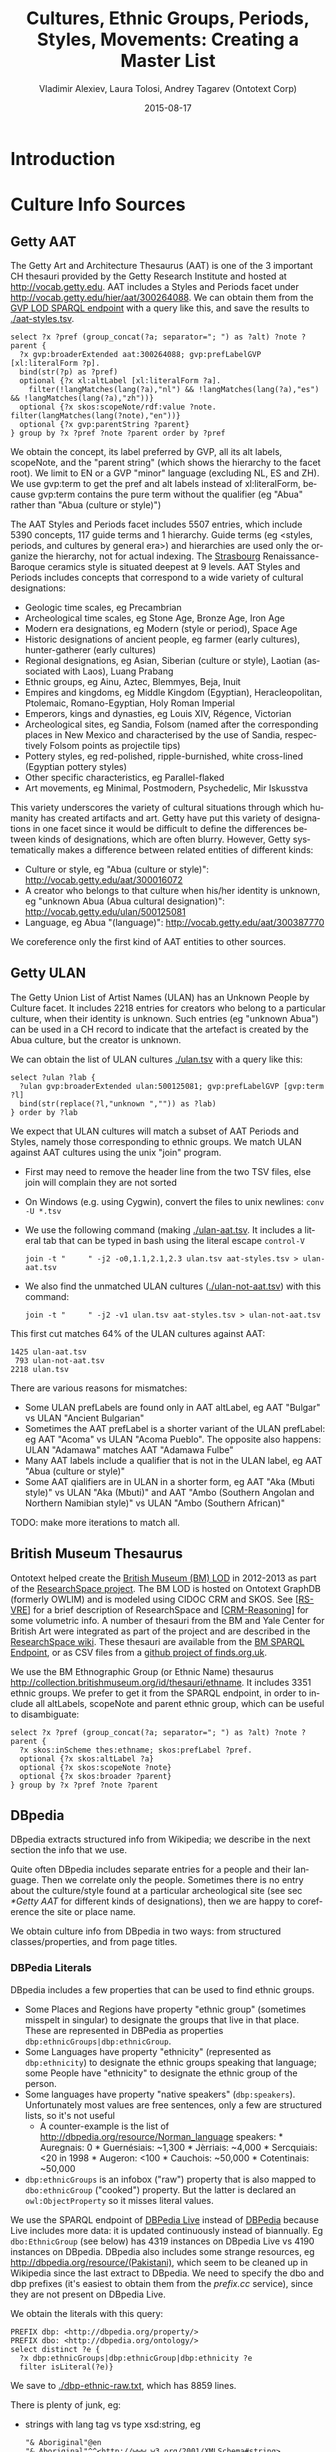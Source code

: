 #+COMMENT: -*- fill-column: 100 -*-
#+STARTUP: showeverything
#+TITLE: Cultures, Ethnic Groups, Periods, Styles, Movements: Creating a Master List
#+DATE: 2015-08-17
#+AUTHOR: Vladimir Alexiev, Laura Tolosi, Andrey Tagarev (Ontotext Corp)
#+EMAIL: vladimir.alexiev@ontotext.com
#+OPTIONS: ':nil *:t -:t ::t <:t H:5 \n:nil ^:{} arch:headline author:t c:nil
#+OPTIONS: creator:comment d:(not "LOGBOOK") date:t e:t email:nil f:t inline:t num:t
#+OPTIONS: p:nil pri:nil stat:t tags:t tasks:t tex:t timestamp:t toc:t todo:t |:t
#+CREATOR: Emacs 24.3.91.1 (Org mode 8.2.7c)
#+DESCRIPTION:
#+KEYWORDS:
#+LANGUAGE: en
#+EXCLUDE_TAGS: noexport

* Introduction

* Culture Info Sources

** Getty AAT
The Getty Art and Architecture Thesaurus (AAT) is one of the 3 important CH thesauri provided by the Getty Research Institute and hosted at http://vocab.getty.edu.
AAT includes a Styles and Periods facet under http://vocab.getty.edu/hier/aat/300264088.
We can obtain them from the [[http://vocab.getty.edu/sparql][GVP LOD SPARQL endpoint]] with a query like this, and save the results to [[./aat-styles.tsv]].
#+BEGIN_SRC 
select ?x ?pref (group_concat(?a; separator="; ") as ?alt) ?note ?parent {
  ?x gvp:broaderExtended aat:300264088; gvp:prefLabelGVP [xl:literalForm ?p].
  bind(str(?p) as ?pref)
  optional {?x xl:altLabel [xl:literalForm ?a].
    filter(!langMatches(lang(?a),"nl") && !langMatches(lang(?a),"es") && !langMatches(lang(?a),"zh"))}
  optional {?x skos:scopeNote/rdf:value ?note. filter(langMatches(lang(?note),"en"))}
  optional {?x gvp:parentString ?parent}
} group by ?x ?pref ?note ?parent order by ?pref
#+END_SRC
We obtain the concept, its label preferred by GVP, all its alt labels, scopeNote, and the "parent string" (which shows the hierarchy to the facet root).
We limit to EN or a GVP "minor" language (excluding NL, ES and ZH).
We use gvp:term to get the pref and alt labels instead of xl:literalForm, because gvp:term contains the pure term without the qualifier (eg "Abua" rather than "Abua (culture or style)")

The AAT Styles and Periods facet includes 5507 entries, which include 5390 concepts, 117 guide terms and 1 hierarchy.
Guide terms (eg <styles, periods, and cultures by general era>) and hierarchies are used only the organize the hierarchy, not for actual indexing.
The [[http://vocab.getty.edu/hier/aat/300106339][Strasbourg]] Renaissance-Baroque ceramics style is situated deepest at 9 levels.
AAT Styles and Periods includes concepts that correspond to a wide variety of cultural designations:
- Geologic time scales, eg Precambrian
- Archeological time scales, eg Stone Age, Bronze Age, Iron Age
- Modern era designations, eg Modern (style or period), Space Age
- Historic designations of ancient people, eg farmer (early cultures), hunter-gatherer (early cultures)
- Regional designations, eg Asian, Siberian (culture or style), Laotian (associated with Laos), Luang Prabang
- Ethnic groups, eg Ainu, Aztec, Blemmyes, Beja, Inuit
- Empires and kingdoms, eg Middle Kingdom (Egyptian), Heracleopolitan, Ptolemaic, Romano-Egyptian, Holy Roman Imperial
- Emperors, kings and dynasties, eg Louis XIV, Régence, Victorian
- Archeological sites, eg Sandia, Folsom (named after the corresponding places in New Mexico and characterised by the use of Sandia, respectively Folsom points as projectile tips)
- Pottery styles, eg red-polished, ripple-burnished, white cross-lined (Egyptian pottery styles)
- Other specific characteristics, eg Parallel-flaked
- Art movements, eg Minimal, Postmodern, Psychedelic, Mir Iskusstva

This variety underscores the variety of cultural situations through which humanity has created artifacts and art.
Getty have put this variety of designations in one facet since it would be difficult to define the differences between kinds of designations, which are often blurry.
However, Getty systematically makes a difference between related entities of different kinds:
- Culture or style, eg "Abua (culture or style)": http://vocab.getty.edu/aat/300016072
- A creator who belongs to that culture when his/her identity is unknown, eg "unknown Abua (Abua cultural designation)": http://vocab.getty.edu/ulan/500125081
- Language, eg Abua "(language)": http://vocab.getty.edu/aat/300387770
We coreference only the first kind of AAT entities to other sources.

** Getty ULAN
The Getty Union List of Artist Names (ULAN) has an Unknown People by Culture facet.
It includes 2218 entries for creators who belong to a particular culture, when their identity is unknown.
Such entries (eg "unknown Abua") can be used in a CH record to indicate that the artefact is created by the Abua culture, but the creator is unknown.

We can obtain the list of ULAN cultures [[./ulan.tsv]] with a query like this:
#+BEGIN_SRC 
select ?ulan ?lab {
  ?ulan gvp:broaderExtended ulan:500125081; gvp:prefLabelGVP [gvp:term ?l]
  bind(str(replace(?l,"unknown ","")) as ?lab)
} order by ?lab
#+END_SRC

We expect that ULAN cultures will match a subset of AAT Periods and Styles, namely those corresponding to ethnic groups.
We match ULAN against AAT cultures using the unix "join" program.
- First may need to remove the header line from the two TSV files, else join will complain they are not sorted
- On Windows (e.g. using Cygwin), convert the files to unix newlines: ~conv -U *.tsv~
- We use the following command (making [[./ulan-aat.tsv]]. It includes a literal tab that can be typed in bash using the literal escape ~control-V~
  : join -t "     " -j2 -o0,1.1,2.1,2.3 ulan.tsv aat-styles.tsv > ulan-aat.tsv
- We also find the unmatched ULAN cultures ([[./ulan-not-aat.tsv]]) with this command:
  : join -t "     " -j2 -v1 ulan.tsv aat-styles.tsv > ulan-not-aat.tsv

This first cut matches 64% of the ULAN cultures against AAT:
#+BEGIN_SRC 
  1425 ulan-aat.tsv
   793 ulan-not-aat.tsv
  2218 ulan.tsv
#+END_SRC
There are various reasons for mismatches:
- Some ULAN prefLabels are found only in AAT altLabel, eg AAT "Bulgar" vs ULAN "Ancient Bulgarian"
- Sometimes the AAT prefLabel is a shorter variant of the ULAN prefLabel: eg AAT "Acoma" vs ULAN "Acoma Pueblo". The opposite also happens: ULAN "Adamawa" matches AAT "Adamawa Fulbe"
- Many AAT labels include a qualifier that is not in the ULAN label, eg AAT "Abua (culture or style)"
- Some AAT qialifiers are in ULAN in a shorter form, eg AAT "Aka (Mbuti style)" vs ULAN "Aka (Mbuti)" and AAT "Ambo (Southern Angolan and Northern Namibian style)" vs ULAN "Ambo (Southern African)"

TODO: make more iterations to match all.

*** Matching with SPARQL                                           :noexport:
The SPARQL endpoint returns only partial results because the join query is slow.
#+BEGIN_SRC 
select distinct ?aat ?ulan ?lab {
  ?ulan gvp:broaderExtended ulan:500125081; gvp:prefLabelGVP [gvp:term ?l].
  bind(replace(?l,"unknown ","") as ?l2)
  ?aat gvp:broaderExtended aat:300264088; xl:prefLabel|xl:altLabel [gvp:term ?l1].
  bind(str(?l1) as ?lab)
  filter(?lab=?l2)}
#+END_SRC


** British Museum Thesaurus

Ontotext helped create the [[http://collection.britishmuseum.org][British Museum (BM) LOD]] in 2012-2013 as part of the [[http://www.researchspace.org][ResearchSpace project]].
The BM LOD is hosted on Ontotext GraphDB (formerly OWLIM) and is modeled using CIDOC CRM and SKOS.
See [[[RS-VRE]]] for a brief description of ResearchSpace and [[[CRM-Reasoning]]] for some volumetric info.
A number of thesauri from the BM and Yale Center for British Art were integrated as part of the project and are described in the [[https://confluence.ontotext.com/display/ResearchSpace/Meta-Thesaurus%2Band%2BFR%2BNames#Meta-ThesaurusandFRNames-Metathesaurustable][ResearchSpace wiki]].
These thesauri are available from the [[http://collection.britishmuseum.org/sparql][BM SPARQL Endpoint]], or as CSV files from a [[https://github.com/findsorguk/bmThesauri][github project of finds.org.uk]].

We use the BM Ethnographic Group (or Ethnic Name) thesaurus http://collection.britishmuseum.org/id/thesauri/ethname.
It includes 3351 ethnic groups.
We prefer to get it from the SPARQL endpoint, in order to include all altLabels, scopeNote and parent ethnic group, which can be useful to disambiguate:
#+BEGIN_SRC 
select ?x ?pref (group_concat(?a; separator="; ") as ?alt) ?note ?parent {
  ?x skos:inScheme thes:ethname; skos:prefLabel ?pref.
  optional {?x skos:altLabel ?a}
  optional {?x skos:scopeNote ?note}
  optional {?x skos:broader ?parent}
} group by ?x ?pref ?note ?parent
#+END_SRC

** DBpedia

DBpedia extracts structured info from Wikipedia; we describe in the next section the info that we use.

Quite often DBpedia includes separate entries for a people and their language. Then we correlate only the people.
Sometimes there is no entry about the culture/style found at a particular archeological site (see sec [[*Getty AAT]] for different kinds of designations), 
then we are happy to coreference the site or place name.

We obtain culture info from DBpedia in two ways: from structured classes/properties, and from page titles.

*** DBPedia Literals

DBpedia includes  a few properties that can be used to find ethnic groups.
- Some Places and Regions have property "ethnic group" (sometimes misspelt in singular) to designate the groups that live in that place.
  These are represented in DBPedia as properties ~dbp:ethnicGroups|dbp:ethnicGroup~.
- Some Languages have property "ethnicity" (represented as ~dbp:ethnicity~) to designate the ethnic groups speaking that language; some People have "ethnicity" to designate the ethnic group of the person.
- Some languages have property "native speakers" (~dbp:speakers~). Unfortunately most values are free sentences, only a few are structured lists, so it's not useful
  - A counter-example is the list of http://dbpedia.org/resource/Norman_language speakers: * Auregnais: 0 * Guernésiais: ~1,300 * Jèrriais: ~4,000 * Sercquiais: <20 in 1998 * Augeron: <100 * Cauchois: ~50,000 * Cotentinais: ~50,000
- ~dbp:ethnicGroups~ is an infobox ("raw") property that is also mapped to ~dbo:ethnicGroup~ ("cooked") property.
  But the latter is declared an ~owl:ObjectProperty~ so it misses literal values.

We use the SPARQL endpoint of [[http://live.dbpedia.org/sparql][DBPedia Live]] instead of [[http://dbpedia.org/sparql][DBPedia]] because Live includes more data: it is updated continuously instead of biannually.
Eg ~dbo:EthnicGroup~ (see below) has 4319 instances on DBpedia Live vs 4190 instances on DBpedia.
DBpedia also includes some strange resources, eg http://dbpedia.org/resource/(Pakistani), which seem to be cleaned up in Wikipedia since the last extract to DBpedia.
We need to specify the dbo and dbp prefixes (it's easiest to obtain them from the [[prefix.cc/dbp,dbo.sparql][prefix.cc]] service), since they are not present on DBpedia Live.

We obtain the literals with this query:
#+BEGIN_SRC 
PREFIX dbp: <http://dbpedia.org/property/>
PREFIX dbo: <http://dbpedia.org/ontology/>
select distinct ?e {
  ?x dbp:ethnicGroups|dbp:ethnicGroup|dbp:ethnicity ?e
  filter isLiteral(?e)}
#+END_SRC
We save to [[./dbp-ethnic-raw.txt]], which has 8859 lines.

There is plenty of junk, eg:
- strings with lang tag vs type xsd:string, eg
  : "& Aboriginal"@en
  : "& Aboriginal"^^<http://www.w3.org/2001/XMLSchema#string>
- multiple values separated with "and", "or", and punctuation such as ,&*/()[]
  : "African American, Hispanic, and White"@en
  : "Ati, Aklanon, and Hiligaynon"@en
  : "(Arab or Kurd or Persian)"@en
  : "Baniya/ [Marwari]"@en
  : "& Aboriginal"@en
  : "* French Canadian * Italian"@en
  : "Adan, Agotime"@en
  : "Black / African-American"@en
  : "Aboriginal Australian – Arrernte and Kalkadoon"@en
- mixing demonym, demonym in plural, country name, and misspellings
  : "Belarusians"@en
  : "Belarussian"@en
  : "Belgium"@en
  : "Papuan and Austronesian"@en
  : "Papuans and Austronesians"@en
- bad extraction of superscript footnote marks as part of the text.
  - Gibraltarian^{a}  ^{a.} Of mixed Genoese, Maltese, Portuguese and Spanish descent.
  : Gibraltariana
- synonymous ethnic designations
  : "Bengali-British"@en
  : "Bengali-English"@en
- various percent and numeric expressions including digits, punctuation %.=</,~≈ "th"
  : "African 82.5%, Mulatto 11.9%, East Indian 2.4%, White 1.0%, Other or unspecified 3.1%"@en
  : "< 1,000"@en
  : "< 20"@en
  : "= Berber: 68% Black: 1% Other: 27%"@en
  : "English, 1/16th French"@en
- various numeric or uncertainty qualifiers, eg
  : all
  : almost completely
  : disputed
  : etc
  : including
  : less than
  : non-
  : other
  : others?
  : partially
  : possibly
  : predominantly
  : several 
  : some of the
  : some
  : though
  : unclear
  : undetermined
  : unidentified 
  : unknown
  : unspecified
  : various
- various word qualifiers that can be ignored, eg
  : castes
  : descendants
  : descended from various ethnic groups
  : descent
  : ethnicities
  : father
  : indigenous 
  : mother
  : native    # singificant in Native American
  : originally
  : parents
  : people
  : tribe
- various pseudo-ethnicities from games, fiction and parody, eg
  : "Demons"@en
  : "Dog"@en
  : "wild boar"@en
  : "Dwarves"@en
  : "Grolandais"@en
- numerous expressions that don't designate an ethnicity, eg
  : "Deaf populations"@en
  : "-uninhabited-"@en
  : "(Figures for Shropshire UA:)"@en
  : "???"@en
  : self-identified
  : "Albanian Mother Teresa said "By blood, I am Albanian. By citizenship, an Indian.""@en
  : "Belonged to an ‘outcaste’ community of tanners , subscribed to Sikhism, converted to Islam later under the name Muhammad Bushra"@en
  : "Chinese. In Spanish: "Chino Alcahuete""@en
  : ref|The progenitor of the Stuarts was Walter fitz Alan, a Normanised Breton.|group=note
  : other, non-official, scholarly estimates are
  : spoken by ... of the population
  : spoken by ...
  : Significant migrant groups include
  : tribal council member
  : First Nation territory
- date values like xsd:gMonthDay
  : "--08-16+02:00"^^<http://www.w3.org/2001/XMLSchema#gMonthDay>
- URLs
  : http://web.archive.org/web/20060615093455/www.4dw.net/royalark/Turkey/turkey4.htm

We wrote a perl script [[./dbp-ethnLit.pl]] that salvages the junk and produces [[./dbp-ethnLit.txt]]:
: perl dbp-ethnLit.pl dbp-ethnLit-raw.txt | sort | uniq > dbp-ethnLit.txt
It splits nationalities into separate lines, removes various noise words, and tries to convert plural->singular (for easier comparison to DBpedia objects, see next).
It produces 1335 values, but many of them are combination nationalities (eg American Chinese) that may not constitute separate cultures.

*** DBPedia Objects by Class/Property

The "Infobox Ethnic group" template is mapped to class ~dbo:EthnicGroup~.
We combine it with 

#+BEGIN_SRC 
PREFIX dbp: <http://dbpedia.org/property/>
PREFIX dbo: <http://dbpedia.org/ontology/>
select distinct ?e {
  {?e a dbo:EthnicGroup} union
  {?x dbp:ethnicGroups|dbp:ethnicGroup|dbp:ethnicity ?e}}
#+END_SRC

We have the following special cases TODO
- URL encoding http://dbpedia.org/resource/Gi%C3%A1y_people

We process this file with a Perl script TODO and make TODO unique values. 

*** DBPedia Objects by Title

Not all Wikipedia pages about ethnic groups use the corresponding template, therefore not all have the ~dbo:EthnicGroup~ class.
So we also search by title (DBpedia resource URL) ending in ~peoples?|tribes?|cultures?~ (~?~ indicates an optional char, i.e. singular or plural variant).
We can find many instances of such pages with a query like the following.
The two last filters look for pages that don't have the corresponding class, nor redirect to a page of that class.
#+BEGIN_SRC 
prefix dbp: <http://dbpedia.org/property/>
prefix dbo: <http://dbpedia.org/ontology/>
prefix foaf: <http://xmlns.com/foaf/0.1/>
select * {
  ?x foaf:isPrimaryTopicOf []; rdfs:label ?y.
  filter (regex(?y," (peoples?|tribes?|cultures?)$"))
  filter (!regex(?y,"List of|Category:|Template:| in |named after"))
  filter not exists {?x a dbo:EthnicGroup}
  filter not exists {?x dbo:wikiPageRedirects [a dbo:EthnicGroup]}
}
#+END_SRC
Eg the following are such pages:
- http://dbpedia.org/resource/Bambara_people  
- http://dbpedia.org/resource/Bemba_people    

However, the above negated ~!regex()~ doesn't work in live.dbpedia.org and it would be too onerous to manage all exceptions in a SPARQL query.
So we prefer to filter a full list of Wikipedia pages using unix tools.
We use a full list of Wikidata IDs and Wikipedia pages obtained on 2015-08-05.
We wrote a perl script [[./dbp-ethTitle.pl]] that has 85 exclusion patterns and makes [[./dbp-ethTitle.txt]] having 3013 cultures/peoples.
: perl dbp-ethTitle.pl ../wikidata/WDid-WD.ttl | sort > dbp-ethTitle.txt

*** Merging DBpedia 
TODO

DBpedia URLs are marked with a *.

*** Wikipedia Lists and NavBoxes
Despite our best efforts in using 3 approaches for getting ethnic group data from DBPedia/Wikipedia, this still doesn't catch all ethnicities on Wikipedia
Eg https://en.wikipedia.org/wiki/Vandals neither uses the Ethnic group infobox, is not target of "ethnicity" or "ethnic groups", does not end in "people", nor has such redirect.

TODO

* References
1. <<CRM-Reasoning>>Vladimir Alexiev, Dimitar Manov, Jana Parvanova, and Svetoslav Petrov. Large-scale Reasoning with a Complex Cultural Heritage Ontology (CIDOC CRM). In Workshop Practical Experiences with CIDOC CRM and its Extensions (CRMEX 2013) at TPDL 2013, Valetta, Malta, September 2013. [[http://vladimiralexiev.github.io/pubs/Alexiev2013-CRM-reasoning.pdf][Paper]], [[http://vladimiralexiev.github.io/pubs/Alexiev2013-CRM-reasoning-slides.ppt][Presentation]]
2. <<RS-VRE>>Vladimir Alexiev. ResearchSpace as an Example of a VRE Based on CIDOC CRM. In Virtual Center for Medieval Studies (Medioevo Europeo VCMS) Workshop, Bucharest, Romania, April 2013. [[http://www.slideshare.net/valexiev1/research-space-vre-based-on-cidoc-crm][Presentation]]

